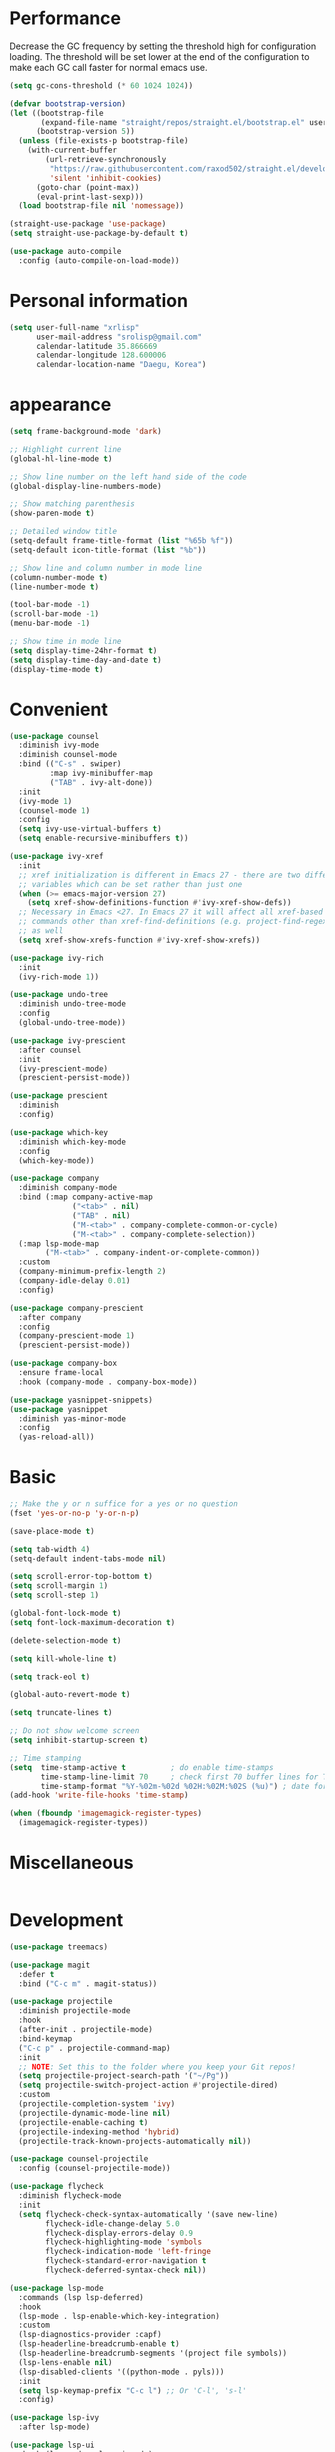 * Performance
Decrease the GC frequency by setting the threshold high for
configuration loading. The threshold will be set lower at the end of
the configuration to make each GC call faster for normal emacs use.
#+begin_src emacs-lisp
  (setq gc-cons-threshold (* 60 1024 1024))

  (defvar bootstrap-version)
  (let ((bootstrap-file
         (expand-file-name "straight/repos/straight.el/bootstrap.el" user-emacs-directory))
        (bootstrap-version 5))
    (unless (file-exists-p bootstrap-file)
      (with-current-buffer
          (url-retrieve-synchronously
           "https://raw.githubusercontent.com/raxod502/straight.el/develop/install.el"
           'silent 'inhibit-cookies)
        (goto-char (point-max))
        (eval-print-last-sexp)))
    (load bootstrap-file nil 'nomessage))

  (straight-use-package 'use-package)
  (setq straight-use-package-by-default t)

  (use-package auto-compile
    :config (auto-compile-on-load-mode))
#+end_src

* Personal information
#+begin_src emacs-lisp
  (setq user-full-name "xrlisp"
        user-mail-address "srolisp@gmail.com"
        calendar-latitude 35.866669
        calendar-longitude 128.600006
        calendar-location-name "Daegu, Korea")
#+end_src

* appearance
#+begin_src emacs-lisp
  (setq frame-background-mode 'dark)

  ;; Highlight current line
  (global-hl-line-mode t)

  ;; Show line number on the left hand side of the code 
  (global-display-line-numbers-mode)

  ;; Show matching parenthesis
  (show-paren-mode t)

  ;; Detailed window title
  (setq-default frame-title-format (list "%65b %f"))
  (setq-default icon-title-format (list "%b"))

  ;; Show line and column number in mode line
  (column-number-mode t)
  (line-number-mode t)

  (tool-bar-mode -1)
  (scroll-bar-mode -1)
  (menu-bar-mode -1)

  ;; Show time in mode line
  (setq display-time-24hr-format t)
  (setq display-time-day-and-date t)
  (display-time-mode t)
#+end_src

* Convenient
#+begin_src emacs-lisp
  (use-package counsel
    :diminish ivy-mode
    :diminish counsel-mode
    :bind (("C-s" . swiper)
           :map ivy-minibuffer-map
           ("TAB" . ivy-alt-done))
    :init
    (ivy-mode 1)
    (counsel-mode 1)
    :config
    (setq ivy-use-virtual-buffers t)
    (setq enable-recursive-minibuffers t))

  (use-package ivy-xref
    :init
    ;; xref initialization is different in Emacs 27 - there are two different
    ;; variables which can be set rather than just one
    (when (>= emacs-major-version 27)
      (setq xref-show-definitions-function #'ivy-xref-show-defs))
    ;; Necessary in Emacs <27. In Emacs 27 it will affect all xref-based
    ;; commands other than xref-find-definitions (e.g. project-find-regexp)
    ;; as well
    (setq xref-show-xrefs-function #'ivy-xref-show-xrefs))

  (use-package ivy-rich
    :init
    (ivy-rich-mode 1))

  (use-package undo-tree
    :diminish undo-tree-mode
    :config
    (global-undo-tree-mode))

  (use-package ivy-prescient
    :after counsel
    :init
    (ivy-prescient-mode)
    (prescient-persist-mode))

  (use-package prescient
    :diminish
    :config)

  (use-package which-key
    :diminish which-key-mode
    :config
    (which-key-mode))

  (use-package company
    :diminish company-mode
    :bind (:map company-active-map
                ("<tab>" . nil)
                ("TAB" . nil)
                ("M-<tab>" . company-complete-common-or-cycle)
                ("M-<tab>" . company-complete-selection))
    (:map lsp-mode-map
          ("M-<tab>" . company-indent-or-complete-common))
    :custom
    (company-minimum-prefix-length 2)
    (company-idle-delay 0.01)
    :config)

  (use-package company-prescient
    :after company
    :config
    (company-prescient-mode 1)
    (prescient-persist-mode))

  (use-package company-box
    :ensure frame-local
    :hook (company-mode . company-box-mode))

  (use-package yasnippet-snippets)
  (use-package yasnippet
    :diminish yas-minor-mode
    :config
    (yas-reload-all))
#+end_src

* Basic
#+begin_src emacs-lisp
  ;; Make the y or n suffice for a yes or no question
  (fset 'yes-or-no-p 'y-or-n-p)

  (save-place-mode t)

  (setq tab-width 4)
  (setq-default indent-tabs-mode nil) 

  (setq scroll-error-top-bottom t)
  (setq scroll-margin 1)
  (setq scroll-step 1)

  (global-font-lock-mode t)
  (setq font-lock-maximum-decoration t)

  (delete-selection-mode t)

  (setq kill-whole-line t)

  (setq track-eol t)

  (global-auto-revert-mode t)

  (setq truncate-lines t)

  ;; Do not show welcome screen
  (setq inhibit-startup-screen t)

  ;; Time stamping
  (setq  time-stamp-active t          ; do enable time-stamps
         time-stamp-line-limit 70     ; check first 70 buffer lines for Time-stamp:
         time-stamp-format "%Y-%02m-%02d %02H:%02M:%02S (%u)") ; date format
  (add-hook 'write-file-hooks 'time-stamp)

  (when (fboundp 'imagemagick-register-types)
    (imagemagick-register-types))

#+end_src

* Miscellaneous
#+begin_src emacs-lisp

#+end_src

* Development
#+begin_src emacs-lisp
  (use-package treemacs)

  (use-package magit
    :defer t
    :bind ("C-c m" . magit-status))

  (use-package projectile
    :diminish projectile-mode
    :hook
    (after-init . projectile-mode)
    :bind-keymap
    ("C-c p" . projectile-command-map)
    :init
    ;; NOTE: Set this to the folder where you keep your Git repos!
    (setq projectile-project-search-path '("~/Pg"))
    (setq projectile-switch-project-action #'projectile-dired)
    :custom
    (projectile-completion-system 'ivy)
    (projectile-dynamic-mode-line nil)
    (projectile-enable-caching t)
    (projectile-indexing-method 'hybrid)
    (projectile-track-known-projects-automatically nil))

  (use-package counsel-projectile
    :config (counsel-projectile-mode))

  (use-package flycheck
    :diminish flycheck-mode
    :init
    (setq flycheck-check-syntax-automatically '(save new-line)
          flycheck-idle-change-delay 5.0
          flycheck-display-errors-delay 0.9
          flycheck-highlighting-mode 'symbols
          flycheck-indication-mode 'left-fringe
          flycheck-standard-error-navigation t
          flycheck-deferred-syntax-check nil))

  (use-package lsp-mode
    :commands (lsp lsp-deferred)
    :hook 
    (lsp-mode . lsp-enable-which-key-integration)
    :custom
    (lsp-diagnostics-provider :capf)
    (lsp-headerline-breadcrumb-enable t)
    (lsp-headerline-breadcrumb-segments '(project file symbols))
    (lsp-lens-enable nil)
    (lsp-disabled-clients '((python-mode . pyls)))
    :init
    (setq lsp-keymap-prefix "C-c l") ;; Or 'C-l', 's-l'
    :config)

  (use-package lsp-ivy
    :after lsp-mode)

  (use-package lsp-ui
    :hook (lsp-mode . lsp-ui-mode)
    :after lsp-mode
    :custom
    (lsp-ui-doc-show-with-cursor nil)
    :config
    (setq lsp-ui-doc-position 'bottom))

  (use-package lsp-treemacs
    :after (lsp-mode treemacs))

#+end_src

** elisp
#+begin_src emacs-lisp
  (use-package eldoc
    :diminish eldoc-mode)
#+end_src

** python
#+begin_src emacs-lisp
  (use-package lsp-pyright
    :hook
    (python-mode . (lambda ()
                     (require 'lsp-pyright)
                     (lsp-deferred))))
  (use-package pyvenv
    :ensure t
    :init
    (setenv "WORKON_HOME" "~/.venvs/")
    :config
    ;; (pyvenv-mode t)

    ;; Set correct Python interpreter
    (setq pyvenv-post-activate-hooks
          (list (lambda ()
                  (setq python-shell-interpreter (concat pyvenv-virtual-env "bin/python")))))

    (setq pyvenv-post-deactivate-hooks
          (list (lambda ()
                  (setq python-shell-interpreter "python3")))))

  (use-package blacken
    :init
    (setq-default blacken-fast-unsafe t)
    (setq-default blacken-line-length 80))

  (use-package python-mode
    :hook
    (python-mode . pyvenv-mode)
    (python-mode . flycheck-mode)
    (python-mode . company-mode)
    (python-mode . blacken-mode)
    (python-mode . yas-minor-mode)
    :custom
    ;; NOTE: Set these if Python 3 is called "python3" on your system!
    (python-shell-interpreter "python3")
    :config)

#+end_src
*** installation
pyright
#+begin_src bash
  curl -sL https://deb.nodesource.com/setup_17.x -o /tmp/nodesource_setup.sh
  sudo bash /tmp/nodesource_setup.sh
  sudo apt install nodejs
  sudo apt install npm
  sudo npm install -g npx
  git clone https://github.com/Microsoft/pyright.git
  cd pyright
  sudo npm i -g pyright
  # TODO: need below?
  sudo npm run install:all
  sudo npm run build:cli:dev
#+end_src
virtualenv
#+begin_src bash
  sudo apt-get install virtualenv
#+end_src

#+begin_src bash
  cd ~/.venvs
  virtualenv --python=python3 foo_env
  source foo_env/bin/activate
  deactivate
#+end_src
.dir-locals.el
#+begin_src emacs-lisp
  ;; ((python-mode . ((pyvenv-workon . "hackerrank-project"))))
#+end_src
pyrightconfig.json
#+begin_src json
{
  "include": [
    "src"
  ],
  "executionEnvironments": [
    {
      "root": "src"
    }
  ]
}
#+end_src

* Org mode
#+begin_src emacs-lisp
  (use-package org
    ;; :ensure org-plus-contrib
    ;; :ensure org-tempo
    :custom 
    ;; Tab keeps indenting in src blocks
    (org-src-tab-acts-natively t)
    ;; IDO for completion when applicable
    (org-completion-use-ido t)
    ;; hide emphasis markers
    ;;  (org-hide-emphasis-markers t)
    :config
    ;; (require 'org-tempo)
    (add-hook 'org-mode-hook 
              (lambda ()
                (setq org-file-apps
                      '(("org" . emacs)
                        ("rs"  . emacs)
                        ("c"   . emacs)
                        ("h"   . emacs))))))
  (setq org-hide-leading-stars t)
  ;; (setq initial-major-mode 'org-mode)

  ;; (global-set-key (kbd "C-c l") 'org-store-link)
  ;; (global-set-key (kbd "C-c a") 'org-agenda)
  ;; (global-set-key (kbd "C-c c") 'org-capture)

  ;; (add-to-list 'org-structure-template-alist
  ;;              '("el" . "src emacs-lisp"))

  ;; ;; TODO: org agenda
  ;; (setq org-log-done 'time)
  ;; (setq org-enforce-todo-dependencies t)
  ;; (setq org-enforce-todo-checkbox-dependencies t)
  ;; (setq org-todo-keywords
  ;;       '((sequence "TODO" "WAITING" "|" "DONE")))
  ;; (setq org-directory "~/Documents/org")

  ;; (defun org-file-path (filename)
  ;;   "Return the absolute address of an org file, given its relative name."
  ;;   (concat (file-name-as-directory org-directory) filename))

  ;; (setq org-index-file (org-file-path "index.org"))
  ;; (setq org-archive-location
  ;;       (concat (org-file-path "archive.org") "::* From %s"))
  ;; (setq org-agenda-files (list org-index-file
  ;;                              "~/.emacs.d/emacs-configuration.org"
  ;;                              (org-file-path "work.org")
  ;;                              (org-file-path "archive.org"))) ; Just in case I forget to mark a subtask as done and archive the main one
  ;; (defun hrs/mark-done-and-archive ()
  ;;   "Mark the state of an org-mode item as DONE and archive it."
  ;;   (interactive)
  ;;   (org-todo 'done)
  ;;   (org-archive-subtree))

  ;; (define-key org-mode-map (kbd "C-c C-x C-s") 'hrs/mark-done-and-archive)
  ;; (setq org-agenda-start-on-weekday nil)
  ;; (setq org-agenda-span 15)
  ;; (setq org-agenda-custom-commands
  ;;       '(("a" "Agenda"
  ;;          (
  ;;           (agenda ""  ((org-agenda-skip-function '(org-agenda-skip-entry-if 'todo 'done))))
  ;;           (alltodo "" ((org-agenda-skip-function '(org-agenda-skip-entry-if 'scheduled 'deadline 'todo 'done))))
  ;;           ))))
  ;; (setq org-capture-templates
  ;;       '(("f" "Finished book"
  ;;          table-line (file "~/Documents/org/books-read.org")
  ;;          "| %^{Title} | %^{Author} | %u |")

  ;;         ("t" "Todo"
  ;;          entry
  ;;          (file+headline org-index-file "Tâches")
  ;;          "* TODO %?\n:PROPERTIES:\nCREATED: %u\n:END:\n")

  ;;         ("b" "Bookmarks"
  ;;          table-line (file "~/Documents/org/bookmarks.org")
  ;;          "| %^{prompt|rust|other} | %^{url} | %^{what}")


  ;;         ("c" "Cycling"
  ;;          table-line (file "~/Documents/org/cycling.org")
  ;;          "| %t | balade | %^{prompt|standard|électrique} | %^{Distance} |")

  ;;         ("w" "Cycling to work"
  ;;          table-line (file "~/Documents/org/cycling.org")
  ;;          "| %t | boulot | %^{prompt|électrique|standard} | 26.2 |")))
  ;; (use-package org-tree-slide
  ;;   :config
  ;;   (define-key org-mode-map (kbd "<f8>") 'org-tree-slide-mode)
  ;;   )
  ;; ;; ;; Add Beamer to export list
  ;; ;; (require 'ox-beamer)
  ;; ;; ;; And markdown
  ;; ;; (require 'ox-md)

  ;; ;; ;; some HTML slide export engines
  ;; ;; (use-package ox-html5slide)
  ;; ;; (use-package ox-impress-js)
  ;; ;; (use-package ox-reveal)     
  ;; ;; (use-package ox-spectacle )

  ;; ;; ;; bootstrap html
  ;; ;; (use-package ox-twbs)
  ;; ;; ;; Configure ox-latex to export source block using minted
  ;; ;; ;; Setting minted cache to false as cache seems to fail when changing the output-directory
  ;; ;; (add-to-list 'org-latex-packages-alist '("cache=false" "minted"))
  ;; ;; (setq org-latex-listings 'minted)

  ;; ;; (setq org-latex-pdf-process
  ;; ;;       '("pdflatex -shell-escape -interaction nonstopmode -output-directory %o %f"
  ;; ;;         "pdflatex -shell-escape -interaction nonstopmode -output-directory %o %f"
  ;; ;;         "pdflatex -shell-escape -interaction nonstopmode -output-directory %o %f"))
  ;; ;; (use-package htmlize)
  ;; ;; (use-package gnuplot)
  ;; ;; (use-package gnuplot-mode)
  (use-package ob-rust)

  (org-babel-do-load-languages
   'org-babel-load-languages
   '((emacs-lisp . t)
     (C . t)
     (latex . t)
     (gnuplot . t)
     (dot . t)
     (java . t)
     (python . t)
     (makefile . t)
     (org . t)
     (perl . t)
     (sed . t)
     (shell . t)
     ;; (rust . t)
     ))
  ;; ;; (setq org-src-preserve-indentation t)
  ;; ;; (setq org-confirm-babel-evaluate nil)
  ;; ;; (use-package graphviz-dot-mode)
  ;; ;; (add-to-list 'org-src-lang-modes '("dot" . graphviz-dot))
  ;; ;; (setq org-export-with-smart-quotes t)
  ;; ;; (setq org-babel-python-command "python3")
  ;; ;; (setq org-babel-min-lines-for-block-output 10)

  ;; TODO:
  ;; https://gitlab.univ-lille.fr/michael.hauspie/emacs/-/blob/master/configuration.org
  ;; Developpement - LSP
#+end_src

#+begin_src emacs-lisp
  (setq gc-cons-threshold (* 2 1024 1024))
#+end_src


